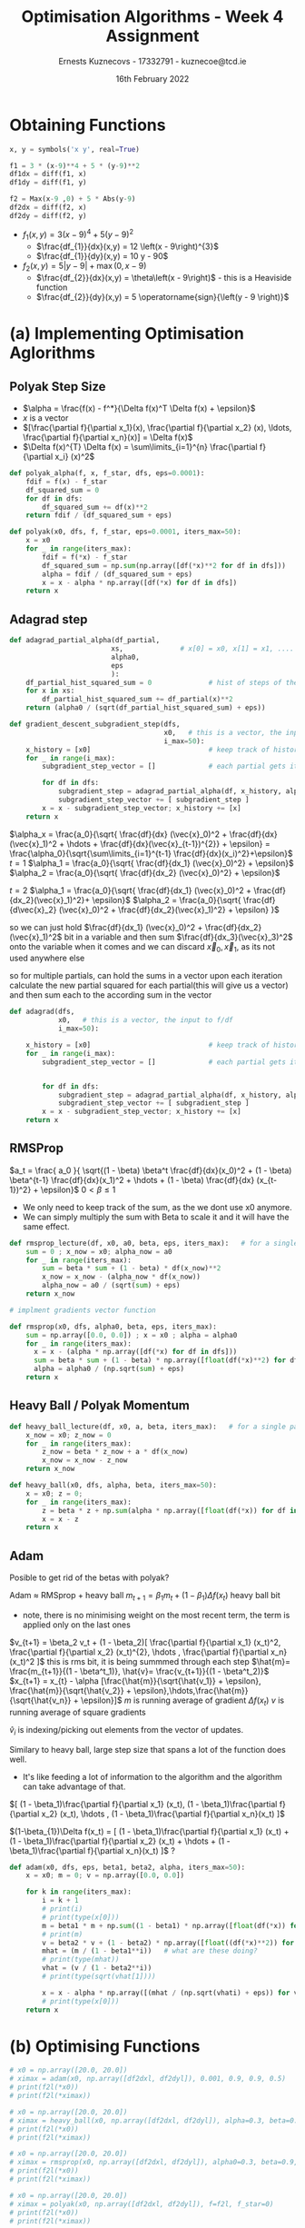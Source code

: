 #+AUTHOR:Ernests Kuznecovs - 17332791 - kuznecoe@tcd.ie
#+Date:16th February 2022
#+Title:Optimisation Algorithms - Week 4 Assignment

#+begin_export latex
\definecolor{codegreen}{rgb}{0,0.6,0}
\definecolor{codegray}{rgb}{0.5,0.5,0.5}
\definecolor{codepurple}{rgb}{0.58,0,0.82}
\definecolor{backcolour}{rgb}{0.95,0.95,0.92}

\lstdefinestyle{mystyle}{
    backgroundcolor=\color{backcolour},   
    commentstyle=\color{codegreen},
    keywordstyle=\color{magenta},
    numberstyle=\tiny\color{codegray},
    stringstyle=\color{codepurple},
    basicstyle=\ttfamily\footnotesize,
    breakatwhitespace=false,         
    breaklines=true,                 
    captionpos=b,                    
    keepspaces=true,                 
    numbers=left,                    
    numbersep=5pt,                  
    showspaces=false,                
    showstringspaces=false,
    showtabs=false,                  
    tabsize=2
}
\lstset{style=mystyle}
#+end_export

* Preamble :noexport:
#+PROPERTY: header-args:python :session a2
#+PROPERTY: header-args:python+ :async yes
#+PROPERTY: header-args:python+ :eval never-export
#+PROPERTY: header-args:elisp :eval never-export
#+EXCLUDE_TAGS: noexport

#+LaTeX_HEADER: \usepackage{listings}
#+LaTeX_HEADER: \usepackage{xcolor}
#+LaTeX_HEADER: \usepackage{minted}
#+LaTeX_HEADER: \usepackage[a4paper, total={6.7in, 10.5in}]{geometry}

#+LaTeX_HEADER: \usepackage{caption}
#+LaTeX_HEADER: \newcommand\figwidth{0.48}

#+begin_src elisp :results none :exports none
(setq-local org-image-actual-width '(512))
(setq-local org-confirm-babel-evaluate nil)
(setq-local org-src-preserve-indentation 't)
;; (setq-local org-export-use-babel nil)

;; (setq org-latex-listings 'minted)
(setq org-latex-listings t)
(setq org-latex-prefer-user-labels t)
;; (setq org-latex-minted-options
;;     '(
;;       ;; ("bgcolor" "bg")
;;       ("frame" "lines")))

;; (setq org-latex-listings-options
;;     '(("basicstyle" "\\small")
;;       ("keywordstyle" "\\color{black}\\bfseries\\underbar")))

;; (setq org-latex-listings-options nil)

;; (setq org-latex-pdf-process
;;       (mapcar
;;        (lambda (s)
;;          (replace-regexp-in-string "%latex " "%latex -shell-escape " s))
;;        org-latex-pdf-process))
#+end_src

#+begin_src python :results none :exports none :tangle ./Week4Src.py
import matplotlib as mpl
mpl.rcParams['figure.dpi'] = 200
mpl.rcParams['figure.facecolor'] = '1'
import matplotlib.pyplot as plt

import numpy as np
import sympy
#+end_src

* Obtaining Functions

#+begin_src python :results none :exports none :tangle ./Week4Src.py
from sympy import diff, lambdify, symbols, init_printing, Max, Abs
init_printing(use_unicode=False)
#+end_src

#+begin_src python :results none :exports code :tangle ./Week4Src.py
x, y = symbols('x y', real=True)

f1 = 3 * (x-9)**4 + 5 * (y-9)**2
df1dx = diff(f1, x)
df1dy = diff(f1, y)

f2 = Max(x-9 ,0) + 5 * Abs(y-9)
df2dx = diff(f2, x)
df2dy = diff(f2, y)
#+end_src

#+begin_src python :results replace :exports none :tangle ./Week4Src.py
df2dxl = lambdify([x, y], df2dx, modules="numpy")
df2dyl = lambdify([x, y], df2dy, modules="numpy")
f2l = lambdify([x, y], f2, modules="numpy")
print(df2dxl(8, 1))
print(df2dyl(8, 8))

df1dxl = lambdify([x, y], df1dx, modules="numpy")
df1dyl = lambdify([x, y], df1dy, modules="numpy")
f1l = lambdify([x, y], f1, modules="numpy")
#+end_src

#+RESULTS:
: 0.0
: -5


- $f_1(x, y) = 3 \left(x - 9\right)^{4} + 5 \left(y - 9\right)^{2}$
  - $\frac{df_{1}}{dx}(x,y) = 12 \left(x - 9\right)^{3}$
  - $\frac{df_{1}}{dy}(x,y) = 10 y - 90$

- $f_2(x, y) = 5 \left|{y - 9}\right| + \max\left(0, x - 9\right)$
  - $\frac{df_{2}}{dx}(x,y) = \theta\left(x - 9\right)$ - this is a Heaviside function
  - $\frac{df_{2}}{dy}(x,y) = 5 \operatorname{sign}{\left(y - 9 \right)}$
    
* (a) Implementing Optimisation Aglorithms
** Polyak Step Size
- $\alpha = \frac{f(x) - f^*}{\Delta f(x)^T \Delta f(x) + \epsilon}$
- $x$ is a vector
- $[\frac{\partial f}{\partial x_1}(x), \frac{\partial f}{\partial x_2} (x), \ldots, \frac{\partial f}{\partial x_n}(x)] = \Delta f(x)$
- $\Delta f(x)^{T} \Delta f(x) = \sum\limits_{i=1}^{n} \frac{\partial f}{\partial x_i} (x)^2$

#+begin_src python :results none :exports code :tangle ./Week4Src.py
def polyak_alpha(f, x, f_star, dfs, eps=0.0001):
    fdif = f(x) - f_star
    df_squared_sum = 0
    for df in dfs:
        df_squared_sum += df(x)**2
    return fdif / (df_squared_sum + eps)
#+end_src

#+begin_src python :results none :exports code :tangle ./Week4Src.py
def polyak(x0, dfs, f, f_star, eps=0.0001, iters_max=50):
    x = x0
    for _ in range(iters_max):
        fdif = f(*x) - f_star
        df_squared_sum = np.sum(np.array([df(*x)**2 for df in dfs]))
        alpha = fdif / (df_squared_sum + eps)
        x = x - alpha * np.array([df(*x) for df in dfs])
    return x
#+end_src

** Adagrad step

#+begin_src python :results none :exports code :tangle ./Week4Src.py
def adagrad_partial_alpha(df_partial,              
                         xs,              # x[0] = x0, x[1] = x1, .... x0, x1 ... are vectors
                         alpha0,
                         eps
                         ):
    df_partial_hist_squared_sum = 0              # hist of steps of the partial in question
    for x in xs:
        df_partial_hist_squared_sum += df_partial(x)**2
    return (alpha0 / (sqrt(df_partial_hist_squared_sum) + eps))
#+end_src

#+begin_src python :results none :exports code :tangle ./Week4Src.py
def gradient_descent_subgradient_step(dfs,
                                      x0,   # this is a vector, the input to f/df
                                      i_max=50):
    x_history = [x0]                             # keep track of history of xi's
    for _ in range(i_max):
        subgradient_step_vector = []             # each partial gets its own step
        
        for df in dfs:
            subgradient_step = adagrad_partial_alpha(df, x_history, alpha0=0.1, eps=0.001) * df(x[-1])
            subgradient_step_vector += [ subgradient_step ]
        x = x - subgradient_step_vector; x_history += [x]
    return x
#+end_src


$\alpha_x = \frac{a_0}{\sqrt{ \frac{df}{dx} (\vec{x}_0)^2 + \frac{df}{dx}(\vec{x}_1)^2 + \hdots + \frac{df}{dx}(\vec{x}_{t-1})^{2}} + \epsilon} = \frac{\alpha_0}{\sqrt{\sum\limits_{i=1}^{t-1} \frac{df}{dx}(x_i)^2}+\epsilon}$
$t=1$
$\alpha_1 = \frac{a_0}{\sqrt{ \frac{df}{dx_1} (\vec{x}_0)^2} + \epsilon}$
$\alpha_2 = \frac{a_0}{\sqrt{ \frac{df}{dx_2} (\vec{x}_0)^2} + \epsilon}$

$t=2$
$\alpha_1 = \frac{a_0}{\sqrt{ \frac{df}{dx_1} (\vec{x}_0)^2 + \frac{df}{dx_2}(\vec{x}_1)^2}+ \epsilon}$
$\alpha_2 = \frac{a_0}{\sqrt{ \frac{df}{d\vec{x}_2} (\vec{x}_0)^2 + \frac{df}{dx_2}(\vec{x}_1)^2}  + \epsilon} }$

so we can just hold $\frac{df}{dx_1} (\vec{x}_0)^2 + \frac{df}{dx_2}(\vec{x}_1)^2$ bit in a variable
and then sum $\frac{df}{dx_3}(\vec{x}_3)^2$ onto the variable when it comes
and we can discard $\vec{x}_0, \vec{x}_1$, as its not used anywhere else

so for multiple partials, can hold the sums in a vector
upon each iteration calculate the new partial squared for each partial(this will give us a vector) and then sum each to the according sum in the vector

#+begin_src python :results none :exports code :tangle ./Week4Src.py
def adagrad(dfs,
            x0,   # this is a vector, the input to f/df
            i_max=50):
    
    x_history = [x0]                             # keep track of history of xi's
    for _ in range(i_max):
        subgradient_step_vector = []             # each partial gets its own step

        
        for df in dfs:
            subgradient_step = adagrad_partial_alpha(df, x_history, alpha0=0.1, eps=0.001) * df(x[-1])
            subgradient_step_vector += [ subgradient_step ]
        x = x - subgradient_step_vector; x_history += [x]
    return x
#+end_src

** RMSProp

$a_t = \frac{ a_0 }{ \sqrt{(1 - \beta) \beta^t \frac{df}{dx}(x_0)^2 + (1 - \beta) \beta^{t-1} \frac{df}{dx}(x_1)^2 + \hdots + (1 - \beta) \frac{df}{dx} (x_{t-1})^2} + \epsilon}$
$0 < \beta \leq 1$

#+begin_src python :results none :exports none :tangle ./Week4Src.py
# unimplemented
def rmsprop_partial_alpha(df_partial,
                        xs,              # history of x values
                        alpha0,
                        eps,
                        beta):
    df_partial_hist_sum = 0              # sum of hist of weighted steps of the partial in question
    for x in xs:                         # traverse list starting from 
        df_partial_hist_squared_sum += df_partial(x)**2
    return (alpha0 / (sqrt(df_partial_hist_squared_sum) + eps))    
    
#+end_src

- We only need to keep track of the sum, as the we dont use x0 anymore.
- We can simply multiply the sum with Beta to scale it and it will have the same effect.

#+begin_src python :results none :exports code :tangle ./Week4Src.py
def rmsprop_lecture(df, x0, a0, beta, eps, iters_max):   # for a single partial
    sum = 0 ; x_now = x0; alpha_now = a0
    for _ in range(iters_max):
        sum = beta * sum + (1 - beta) * df(x_now)**2
        x_now = x_now - (alpha_now * df(x_now))
        alpha_now = a0 / (sqrt(sum) + eps)
    return x_now
#+end_src

#+begin_src python :results none :exports code :tangle ./Week4Src.py
# implment gradients vector function
#+end_src

#+begin_src python :results none :exports code :tangle ./Week4Src.py
def rmsprop(x0, dfs, alpha0, beta, eps, iters_max):
    sum = np.array([0.0, 0.0]) ; x = x0 ; alpha = alpha0
    for _ in range(iters_max):
      x = x - (alpha * np.array([df(*x) for df in dfs]))
      sum = beta * sum + (1 - beta) * np.array([float(df(*x)**2) for df in dfs]) # would be nice to write out the formula for this
      alpha = alpha0 / (np.sqrt(sum) + eps)
    return x
#+end_src

** Heavy Ball / Polyak Momentum

#+begin_src python :results none :exports code :tangle ./Week4Src.py
def heavy_ball_lecture(df, x0, a, beta, iters_max):   # for a single partial
    x_now = x0; z_now = 0
    for _ in range(iters_max):
        z_now = beta * z_now + a * df(x_now)
        x_now = x_now - z_now
    return x_now
#+end_src

#+begin_src python :results none :exports code :tangle ./Week4Src.py
def heavy_ball(x0, dfs, alpha, beta, iters_max=50):
    x = x0; z = 0;
    for _ in range(iters_max):
        z = beta * z + np.sum(alpha * np.array([float(df(*x)) for df in dfs]))
        x = x - z
    return x
#+end_src

** Adam
Posible to get rid of the betas with polyak?

Adam $\approx$ RMSprop + heavy ball
$m_{t+1} = \beta_1 m_t + (1 - \beta_1) \Delta f(x_t)$ heavy ball bit
- note, there is no minimising weight on the most recent term, the term is applied only on the last ones
  
$v_{t+1} = \beta_2 v_t + (1 - \beta_2)[ \frac{\partial f}{\partial x_1} (x_t)^2, \frac{\partial f}{\partial x_2} (x_t)^{2}, \hdots , \frac{\partial f}{\partial x_n}(x_t)^2 ]$ this is rms bit, it is being summmed through each step
$\hat{m}= \frac{m_{t+1}}{(1 - \beta^t_1)}, \hat{v}= \frac{v_{t+1}}{(1 - \beta^t_2)}$
$x_{t+1} = x_{t} - \alpha [\frac{\hat{m}}{\sqrt{\hat{v_1}} + \epsilon}, \frac{\hat{m}}{\sqrt{\hat{v_2}} + \epsilon},\hdots,\frac{\hat{m}}{\sqrt{\hat{v_n}} + \epsilon}]$
$m$ is running average of gradient $\Delta f(x_t)$
$v$ is running average of square gradients

$\hat{v}_{i}$ is indexing/picking out elements from the vector of updates.


Similary to heavy ball, large step size that spans a lot of the function does well.
- It's like feeding a lot of information to the algorithm and the algorithm can take advantage of that.

$[ (1 - \beta_1)\frac{\partial f}{\partial x_1} (x_t), (1 - \beta_1)\frac{\partial f}{\partial x_2} (x_t), \hdots , (1 - \beta_1)\frac{\partial f}{\partial x_n}(x_t) ]$

$(1-\beta_{1})\Delta f(x_t) = [ (1 - \beta_1)\frac{\partial f}{\partial x_1} (x_t) + (1 - \beta_1)\frac{\partial f}{\partial x_2} (x_t) + \hdots  + (1 - \beta_1)\frac{\partial f}{\partial x_n}(x_t) ]$ ? 


#+begin_src python :results none :exports code :tangle ./Week4Src.py
def adam(x0, dfs, eps, beta1, beta2, alpha, iters_max=50):
    x = x0; m = 0; v = np.array([0.0, 0.0])
    
    for k in range(iters_max):
        i = k + 1
        # print(i)
        # print(type(x[0]))
        m = beta1 * m + np.sum((1 - beta1) * np.array([float(df(*x)) for df in dfs]))
        # print(m)
        v = beta2 * v + (1 - beta2) * np.array([float((df(*x)**2)) for df in dfs])
        mhat = (m / (1 - beta1**i))   # what are these doing?
        # print(type(mhat))
        vhat = (v / (1 - beta2**i))
        # print(type(sqrt(vhat[1])))
        
        x = x - alpha * np.array([(mhat / (np.sqrt(vhati) + eps)) for vhati in vhat])
        # print(type(x[0]))
    return x
#+end_src

* (b) Optimising Functions

#+begin_src python :results replace :exports code :tangle ./Week4Src.py
# x0 = np.array([20.0, 20.0])
# ximax = adam(x0, np.array([df2dxl, df2dyl]), 0.001, 0.9, 0.9, 0.5)
# print(f2l(*x0))
# print(f2l(*ximax))

# x0 = np.array([20.0, 20.0])
# ximax = heavy_ball(x0, np.array([df2dxl, df2dyl]), alpha=0.3, beta=0.90)
# print(f2l(*x0))
# print(f2l(*ximax))

# x0 = np.array([20.0, 20.0])
# ximax = rmsprop(x0, np.array([df2dxl, df2dyl]), alpha0=0.3, beta=0.9, eps=0.001, iters_max=50)
# print(f2l(*x0))
# print(f2l(*ximax))

# x0 = np.array([20.0, 20.0])
# ximax = polyak(x0, np.array([df2dxl, df2dyl]), f=f2l, f_star=0)
# print(f2l(*x0))
# print(f2l(*ximax))

print("-----")
x0 = np.array([20.0, 20.0])
ximax = adam(x0, np.array([df1dxl, df1dyl]), 0.001, 0.9, 0.9, 0.5)
print(f1l(*x0))
print(f1l(*ximax))

x0 = np.array([2.0, 2.0])
ximax = heavy_ball(x0, np.array([df1dxl, df1dyl]), alpha=0.0001, beta=0.99, iters_max=50)
print(f1l(*x0))
print(f1l(*ximax))

x0 = np.array([20.0, 20.0])
ximax = rmsprop(x0, np.array([df1dxl, df1dyl]), alpha0=.001, beta=0.4, eps=0.000001, iters_max=50)
print(f1l(*x0))
print(f1l(*ximax))

x0 = np.array([20.0, 20.0])
ximax = polyak(x0, np.array([df1dxl, df1dyl]), f=f1l, f_star=0)
print(f1l(*x0))
print(f1l(*ximax))


# would like a suite of functions where ulitmately can feed in an optimisation algorithm and it generates all the graphs
# perhaps building blocks of functions, then can override the ones if i want something specific changed
# or i can give a single function to be optimised and creates a suite 
#+end_src

different values for hyper params
different algorithms themselves
different functions
functions of different dimension

different plots
- 1 gradient
  - x vs i
  - f vs i
  - tracing where it goes on the function
    - plot the function itself
- 2 gradients
  - contour plot
    - lines of where it steps are taken
    - perhaps an animation
- multiple gradients
  - toggle through pairs of them
    - treat as 2 gradients

#+begin_src python :results replace :exports code :tangle ./Week4Src.py
# countour plot
#+end_src

* (c) Optimising Relu
